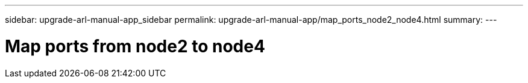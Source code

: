 ---
sidebar: upgrade-arl-manual-app_sidebar
permalink: upgrade-arl-manual-app/map_ports_node2_node4.html
summary:
---

= Map ports from node2 to node4
:hardbreaks:
:nofooter:
:icons: font
:linkattrs:
:imagesdir: ./media/

[.lead]
